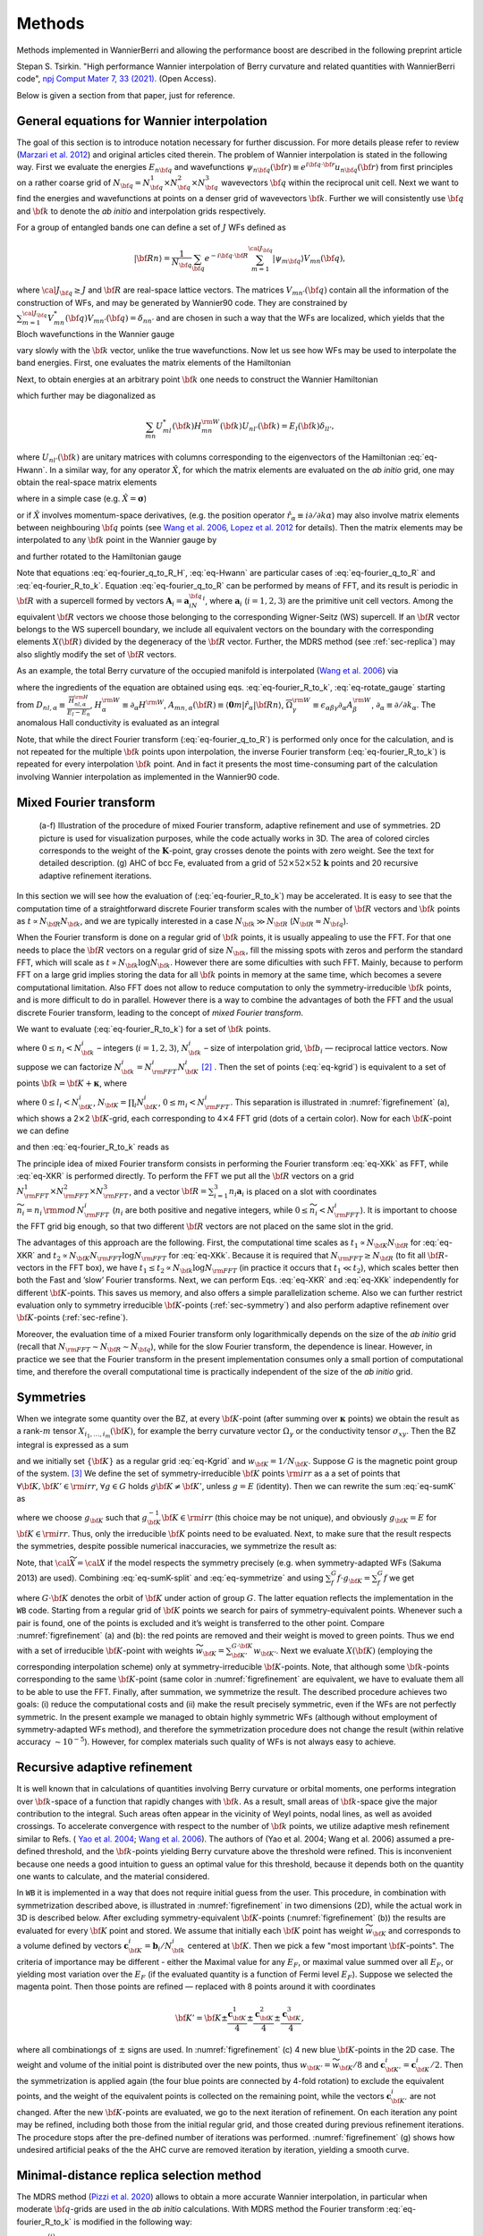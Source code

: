 *********************
Methods 
*********************

Methods implemented in WannierBerri and allowing the performance boost are described in the following preprint article 

Stepan S. Tsirkin. "High performance Wannier interpolation of Berry curvature and related quantities with WannierBerri code", `npj Comput Mater 7, 33 (2021).  <https://www.nature.com/articles/s41524-021-00498-5>`_ (Open Access).

Below is given a section from that paper, just for reference.

.. _sec-wanfun:

General equations for Wannier interpolation
-------------------------------------------------------

The goal of this section is to introduce notation necessary for further
discussion. For more details please refer to review (`Marzari et al. 2012 <https://journals.aps.org/rmp/abstract/10.1103/RevModPhys.84.1419>`_) 
and original articles cited therein. The problem of Wannier
interpolation is stated in the following way. First we evaluate the
energies :math:`E_{n{\bf q}}` and wavefunctions
:math:`\psi_{n{\bf q}}({\bf r})\equiv e^{i{\bf q}\cdot{\bf r}}u_{n{\bf q}}({\bf r})`
from first principles on a rather coarse grid of
:math:`N_{\bf q}=N_{\bf q}^1\times N_{\bf q}^2\times N_{\bf q}^3`
wavevectors :math:`{\bf q}` within the reciprocal unit cell. Next we
want to find the energies and wavefunctions at points on a denser grid
of wavevectors :math:`{\bf k}`. Further we will consistently use
:math:`{\bf q}` and :math:`{\bf k}` to denote the *ab initio* and
interpolation grids respectively.

For a group of entangled bands one can define a set of :math:`J` WFs
defined as

.. math:: \vert{\bf R}n\rangle=\frac{1}{N_{\bf q}}\sum_{\bf q}e^{-i{\bf q}\cdot{\bf R}} \sum_{m=1}^{{\cal J}_{\bf q}} \vert\psi_{m{\bf q}}\rangle V_{mn}({\bf q}),

where :math:`{\cal J}_{\bf q}\ge J` and :math:`{\bf R}` are real-space
lattice vectors. The matrices :math:`V_{mn'}({\bf q})` contain all the
information of the construction of WFs, and may be generated by
Wannier90 code. They are constrained by
:math:`\sum_{m=1}^{{\cal J}_{\bf q}} V^*_{mn}({\bf q})V_{mn'}({\bf q})=\delta_{nn'}`
and are chosen in such a way that the WFs are localized, which yields
that the Bloch wavefunctions in the Wannier gauge

.. math::
   :label: eq-psiW

   \vert\psi_{n{\bf k}}^{\rm W}\rangle \equiv e^{i{\bf k}\cdot{\bf r}}\vert u_{n{\bf k}}^{\rm W}\rangle\equiv  \sum_{{\bf R}}e^{i{\bf k}\cdot{\bf R}}\vert{\bf R}n\rangle  \label{eq:psiW}

vary slowly with the :math:`{\bf k}` vector, unlike the true
wavefunctions. Now let us see how WFs may be used to interpolate the
band energies. First, one evaluates the matrix elements of the
Hamiltonian

.. math::
   :label: eq-fourier_q_to_R_H

   \begin{gathered}
       H_{mn}({\bf R})\equiv\frac{1}{N_{\bf q}}\sum_{\bf q}e^{-i{\bf q}\cdot{\bf R}} \langle\psi_{m{\bf q}}^{\rm W}\vert\hat{H}\vert\psi_{n{\bf q}}^{\rm W}\rangle=\\
       =\frac{1}{N_{\bf q}}\sum_{\bf q}e^{-i{\bf q}\cdot{\bf R}}\sum_{l}V^*_{lm}({\bf q})E_{l{\bf q}}V_{ln}({\bf q}).
       \label{eq:fourier_q_to_R_H}\end{gathered}

Next, to obtain energies at an arbitrary point :math:`{\bf k}` one needs
to construct the Wannier Hamiltonian

.. math::
   :label: eq-Hwann

   H_{mn}^{\rm W}({\bf k})=\sum_{\bf R}H_{mn}({\bf R})e^{i{\bf k}\cdot{\bf R}}, \label{eq:Hwann}

which further may be diagonalized as

.. math:: \sum_{mn} U_{ml}^*({\bf k}) H_{mn}^{\rm W}({\bf k})U_{nl'}({\bf k})=E_l({\bf k}) \delta_{ll'},

where :math:`U_{nl'}({\bf k})` are unitary matrices with columns
corresponding to the eigenvectors of the Hamiltonian
:eq:`eq-Hwann`. In a similar way, for any operator
:math:`\hat{X}`, for which the matrix elements are evaluated on the *ab
initio* grid, one may obtain the real-space matrix elements

.. math::
   :label: eq-fourier_q_to_R

   X_{mn}({\bf R})\equiv\frac{1}{N_{\bf q}}\sum_{\bf q}e^{-i{\bf q}\cdot{\bf R}} X_{mn}^{\text{W}}({\bf q}), \label{eq:fourier_q_to_R}

where in a simple case (e.g. :math:`\hat{X}=\boldsymbol{\sigma}`)

.. math::
   :label: eq-H_to_W

   X_{mn}^{\text{W}}({\bf q})= \sum_{ll'}V_{lm}^*({\bf q}) \langle\psi_{m{\bf q}}\vert\hat{X}\vert\psi_{n{\bf q}}\rangle V_{l'n}({\bf q}), \label{eq:H_to_W}

or if :math:`\hat{X}` involves momentum-space derivatives, (e.g. the
position operator
:math:`\hat{r}_\alpha\equiv i\partial/\partial k\alpha`) may also
involve matrix elements between neighbouring :math:`{\bf q}` points (see
`Wang et al. 2006 <https://journals.aps.org/prb/abstract/10.1103/PhysRevB.74.195118>`_, 
`Lopez et al. 2012 <https://doi.org/10.1103/PhysRevB.85.014435.>`_ for details). Then the matrix
elements may be interpolated to any :math:`{\bf k}` point in the Wannier
gauge by

.. math::
   :label: eq-fourier_R_to_k

   X_{mn}^{\rm W}({\bf k})=\sum_{\bf R}X_{mn}({\bf R})e^{i{\bf k}\cdot{\bf R}} , \label{eq:fourier_R_to_k}

and further rotated to the Hamiltonian gauge

.. math::
   :label: eq-rotate_gauge

   \overline{X}_{mn}^{\rm H}({\bf k})=\left( U^\dagger\cdot X^{\rm W}\cdot U \right)_{mn} . \label{eq:rotate_gauge}

Note that equations :eq:`eq-fourier_q_to_R_H`,
:eq:`eq-Hwann` are particular cases of
:eq:`eq-fourier_q_to_R` and
:eq:`eq-fourier_R_to_k`. Equation
:eq:`eq-fourier_q_to_R` can be performed by means
of FFT, and its result is periodic in :math:`{\bf R}` with a supercell
formed by vectors :math:`\mathbf{A}_i=\mathbf{a}_iN_{\bf q}^i`, where
:math:`\mathbf{a}_i` (:math:`i=1,2,3`) are the primitive unit cell
vectors. Among the equivalent :math:`{\bf R}` vectors we choose those
belonging to the corresponding Wigner-Seitz (WS) supercell. If an
:math:`{\bf R}` vector belongs to the WS supercell boundary, we include
all equivalent vectors on the boundary with the corresponding elements
:math:`X({\bf R})` divided by the degeneracy of the :math:`{\bf R}`
vector. Further, the MDRS method (see :ref:`sec-replica`) may also slightly modify the set
of :math:`{\bf R}` vectors.

As an example, the total Berry curvature of the occupied manifold is
interpolated (`Wang et al. 2006 <https://journals.aps.org/prb/abstract/10.1103/PhysRevB.74.195118>`_) via

.. math::
   :label: eq-Berry-wanint

   \begin{gathered}
   \Omega_\gamma ({\bf k}) =   {\rm Re\,}\sum_n^{\text{occ}}\overline{\Omega}^{\rm H}_{nn,\gamma}
   -2\epsilon_{\alpha\beta\gamma}{\rm Re\,}\sum_n^{\text{occ}}\sum_l^{\text{unocc}}D_{nl,\alpha}\overline{A}^{\rm H}_{ln,\beta}  \\
    +\epsilon_{\alpha\beta\gamma}{\rm Im\,}\sum_n^{\text{occ}}\sum_l^{\text{unocc}}D_{nl,\alpha} D_{ln,\beta} ,
   \label{eq:Berry-wanint}\end{gathered}

where the ingredients of the equation are obtained using
eqs. :eq:`eq-fourier_R_to_k`,
:eq:`eq-rotate_gauge` starting from
:math:`D_{nl,\alpha}\equiv\frac{\overline{H}_{nl,\alpha}^{\rm H}}{E_l-E_n}`,
:math:`H_\alpha^{\rm W}\equiv\partial_\alpha H^{\rm W}`,
:math:`A_{mn,\alpha}({\bf R})\equiv\langle\mathbf{0}m\vert\hat{r}_\alpha\vert{\bf R}n\rangle`,
:math:`\overline{\Omega}_\gamma^{\rm W} \equiv\epsilon_{\alpha\beta\gamma}\partial_\alpha A^{\rm W}_\beta`,
:math:`\partial_\alpha\equiv \partial/\partial{k_\alpha}`. The anomalous
Hall conductivity is evaluated as an integral

.. math::
   :label: eq-AHC

   \sigma_{\alpha\beta}^{\rm AHE}=-\frac{e^2}{\hbar}\epsilon_{\alpha\beta\gamma}\int \frac{d{\bf k}}{(2\pi)^3}\Omega_\gamma({\bf k}).
       \label{eq:AHC}

Note, that while the direct Fourier transform
(:eq:`eq-fourier_q_to_R`) is performed only once
for the calculation, and is not repeated for the multiple
:math:`{\bf k}` points upon interpolation, the inverse Fourier transform
(:eq:`eq-fourier_R_to_k`) is repeated for every
interpolation :math:`{\bf k}` point. And in fact it presents the most
time-consuming part of the calculation involving Wannier interpolation
as implemented in the Wannier90 code.


.. _sec-FFT:

Mixed Fourier transform 
--------------------------------

.. _figrefinement:
.. figure:: imag/figures/refinement.pdf.svg
   :width: 100%

   (a-f) Illustration of the procedure of mixed Fourier transform, adaptive refinement and use of symmetries. 
   2D picture is used for visualization purposes, while the code actually works in 3D.  
   The area of colored circles corresponds to the weight of the :math:`\mathbf{K}`-point, 
   gray crosses denote the points with zero weight. See the text for detailed description. 
   (g) AHC of bcc Fe, evaluated from a grid of :math:`52\times 52\times 52` :math:`\mathbf{k}` points and 20 recursive adaptive refinement iterations.

In this section we will see how the evaluation of
(:eq:`eq-fourier_R_to_k`) may be accelerated. It is
easy to see that the computation time of a straightforward discrete
Fourier transform scales with the number of :math:`{\bf R}` vectors and
:math:`{\bf k}` points as :math:`t\propto N_{\bf R}N_{\bf k}`, and we
are typically interested in a case :math:`N_{\bf k}\gg N_{\bf R}`
(:math:`N_{\bf R}\approx N_{\bf q}`).

When the Fourier transform is done on a regular grid of :math:`{\bf k}`
points, it is usually appealing to use the FFT. For that one needs to
place the :math:`{\bf R}` vectors on a regular grid of size
:math:`N_{\bf k}`, fill the missing spots with zeros and perform the
standard FFT, which will scale as
:math:`t\propto N_{\bf k}\log{N_{\bf k}}`. However there are some
dificulties with such FFT. Mainly, because to perform FFT on a large
grid implies storing the data for all :math:`{\bf k}` points in memory
at the same time, which becomes a severe computational limitation. Also
FFT does not allow to reduce computation to only the
symmetry-irreducible :math:`{\bf k}` points, and is more difficult to do
in parallel. However there is a way to combine the advantages of both
the FFT and the usual discrete Fourier transform, leading to the concept
of *mixed Fourier transform*.

We want to evaluate (:eq:`eq-fourier_R_to_k`) for a
set of :math:`{\bf k}` points.

.. math::
   :label: eq-kgrid

   {\bf k}_{n_1,n_2,n_3}=\frac{n_1}{N_{\bf k}^1}{\bf b}_1 +\frac{n_2}{N_{\bf k}^2}{\bf b}_2 +\frac{n_3}{N_{\bf k}^3}{\bf b}_3 ,   \label{eq:kgrid}

where :math:`0\le n_i< N_{\bf k}^i` – integers (:math:`i=1,2,3`),
:math:`N_{\bf k}^i` – size of interpolation grid, :math:`{\bf b}_i` —
reciprocal lattice vectors. Now suppose we can factorize
:math:`N_{\bf k}^i=N_{\rm FFT}^i N_{\bf K}^i`\  [2]_ . Then the set of
points (:eq:`eq-kgrid`) is equivalent to a set of points
:math:`{\bf k}={\bf K}+\boldsymbol{\kappa}`, where

.. math::
   :label: eq-Kgrid

   \begin{aligned}
   {\bf K}_{l_1,l_2,l_3}&=&\frac{l_1}{N_{\bf k}^1}{\bf b}_1 +\frac{l_2}{N_{\bf k}^2}{\bf b}_2 +\frac{l_3}{N_{\bf k}^3}{\bf b}_3,  \label{eq:Kgrid}  \\
   \boldsymbol{\kappa}_{m_1,m_2,m_3}&=&\frac{m_1}{N_{\rm FFT}^1}{\bf b}_1 +\frac{m_2}{N_{\rm FFT}^2}{\bf b}_2 +\frac{m_3}{N_{\rm FFT}^3}{\bf b}_3,    \end{aligned}

where :math:`0\le l_i< N_{\bf K}^i`,
:math:`N_{\bf K}=\prod_i N_{\bf K}^i`, :math:`0\le m_i< N_{\rm FFT}^i`.
This separation is illustrated in
:numref:`figrefinement` (a), which shows a
2\ :math:`\times`\ 2 :math:`{\bf K}`-grid, each corresponding to
4\ :math:`\times`\ 4 FFT grid (dots of a certain color). Now for each
:math:`{\bf K}`-point we can define

.. math::
   :label: eq-XKR

   X_{mn}({\bf K},{\bf R})\equiv X_{mn}({\bf R})e^{i{\bf K}\cdot{\bf R}} \label{eq:XKR}

and then :eq:`eq-fourier_R_to_k` reads as

.. math::
   :label: eq-XKk

   X_{mn}^{\rm W}({\bf k}={\bf K}+\boldsymbol{\kappa}) = \sum_{\bf R}X_{mn}({\bf K},{\bf R})e^{i\boldsymbol{\kappa}\cdot{\bf R}} \label{eq:XKk}

The principle idea of mixed Fourier transform consists in performing the
Fourier transform :eq:`eq-XKk` as FFT, while
:eq:`eq-XKR` is performed directly. To perform the FFT we put
all the :math:`{\bf R}` vectors on a grid
:math:`N_{\rm FFT}^1\times N_{\rm FFT}^2\times N_{\rm FFT}^3`, and a
vector :math:`{\bf R}=\sum_{i=1}^3 n_i\mathbf{a}_i` is placed on a slot
with coordinates :math:`\widetilde{n}_i= n_i\,{\rm mod}\,N_{\rm FFT}^i`
(:math:`n_i` are both positive and negative integers, while
:math:`0\le \widetilde{n}_i<N_{\rm FFT}^i`). It is important to choose
the FFT grid big enough, so that two different :math:`{\bf R}` vectors
are not placed on the same slot in the grid.

The advantages of this approach are the following. First, the
computational time scales as :math:`t_1\propto N_{\bf K}N_{\bf R}` for
:eq:`eq-XKR` and
:math:`t_2\propto N_{\bf K}N_{\rm FFT}\log N_{\rm FFT}` for
:eq:`eq-XKk`. Because it is required that
:math:`N_{\rm FFT}\ge N_{\bf R}` (to fit all :math:`{\bf R}`-vectors in
the FFT box), we have
:math:`t_1 \le t_2 \propto N_{\bf k}\log N_{\rm FFT}` (in practice it
occurs that :math:`t_1 \ll t_2`), which scales better then both the Fast
and ’slow’ Fourier transforms. Next, we can perform
Eqs. :eq:`eq-XKR` and :eq:`eq-XKk` independently for
different :math:`{\bf K}`-points. This saves us memory, and also offers
a simple parallelization scheme. Also we can further restrict evaluation
only to symmetry irreducible :math:`{\bf K}`-points
(:ref:`sec-symmetry`) and also perform adaptive
refinement over :math:`{\bf K}`-points
(:ref:`sec-refine`).

Moreover, the evaluation time of a mixed Fourier transform only
logarithmically depends on the size of the *ab initio* grid (recall that
:math:`N_{\rm FFT}\sim N_{\bf R}\sim N_{\bf q}`), while for the slow
Fourier transform, the dependence is linear. However, in practice we
see  that the Fourier transform in
the present implementation consumes only a small portion of
computational time, and therefore the overall computational time is
practically independent of the size of the *ab initio* grid.


.. _sec-symmetry:

Symmetries 
-------------------------

When we integrate some quantity over the BZ, at every
:math:`{\bf K}`-point (after summing over :math:`\boldsymbol{\kappa}`
points) we obtain the result as a rank-:math:`m` tensor
:math:`X_{i_1,\ldots,i_m}({\bf K})`, for example the berry curvature
vector :math:`\Omega_\gamma` or the conductivity tensor
:math:`\sigma_{xy}`. Then the BZ integral is expressed as a sum

.. math::
   :label: eq-sumK

   {\cal X}=\sum_{\bf K}^{\rm all}  X({\bf K})w_{\bf K}\label{eq:sumK}

and we initially set :math:`\{{\bf K}\}` as a regular grid
:eq:`eq-Kgrid` and :math:`w_{\bf K}=1/N_{\bf K}`. Suppose
:math:`G` is the magnetic point group of the system. [3]_ We define the
set of symmetry-irreducible :math:`{\bf K}` points :math:`\rm irr` as a
a set of points that :math:`\forall {\bf K},{\bf K}'\in{\rm irr}`,
:math:`\forall g\in G` holds :math:`g{\bf K}\neq{\bf K}'`, unless
:math:`g=E` (identity). Then we can rewrite the sum
:eq:`eq-sumK` as

.. math::
   :label: eq-sumK-split

   {\cal X}=\sum_{\bf K}^{\rm all}  g_{\bf K}X(g_{\bf K}^{-1}{\bf K})w_{\bf K}
         \label{eq:sumK-split}

where we choose :math:`g_{\bf K}` such that
:math:`g_{\bf K}^{-1}{\bf K}\in{\rm irr}` (this choice may be not
unique), and obviously :math:`g_{\bf K}=E` for
:math:`{\bf K}\in{\rm irr}`. Thus, only the irreducible :math:`{\bf K}`
points need to be evaluated. Next, to make sure that the result respects
the symmetries, despite possible numerical inaccuracies, we symmetrize
the result as:

.. math::
   :label: eq-symmetrize

   {\cal\widetilde X} = \frac{1}{|G|}\sum_f^{G} f {\cal X}.   \label{eq:symmetrize}

Note, that :math:`{\cal\widetilde X}={\cal X}` if the model respects the
symmetry precisely (e.g. when symmetry-adapted WFs (Sakuma 2013) are
used). Combining :eq:`eq-sumK-split` and
:eq:`eq-symmetrize` and using
:math:`\sum_f^{G} f\cdot g_{\bf K}= \sum_f^{G} f` we get

.. math::
   :label: eq-symmetrize-final

   {\cal\widetilde X}= \frac{1}{|G|}\sum_f^{G} f \left[\sum_{\bf K}^{\rm irr}  X({\bf K}) \left( \sum_{{\bf K}'}^{G\cdot{\bf K}} w_{{\bf K}'} \right) \right] , \label{eq:symmetrize-final}

where :math:`G\cdot{\bf K}` denotes the orbit of :math:`{\bf K}` under
action of group :math:`G`. The latter equation reflects the
implementation in the ``WB`` code. Starting from a regular grid of
:math:`{\bf K}` points we search for pairs of symmetry-equivalent
points. Whenever such a pair is found, one of the points is excluded and
it’s weight is transferred to the other point. Compare
:numref:`figrefinement` (a) and (b): the red
points are removed and their weight is moved to green points. Thus we
end with a set of irreducible :math:`{\bf K}`-point with weights
:math:`\widetilde{w}_{\bf K}=\sum_{{\bf K}'}^{G\cdot{\bf K}} w_{{\bf K}'}`.
Next we evaluate :math:`X({\bf K})` (employing the corresponding
interpolation scheme) only at symmetry-irreducible
:math:`{\bf K}`-points. Note, that although some :math:`{\bf k}`-points
corresponding to the same :math:`{\bf K}`-point (same color in
:numref:`figrefinement` are equivalent, we have to
evaluate them all to be able to use the FFT. Finally, after summation,
we symmetrize the result. The described procedure achieves two goals:
(i) reduce the computational costs and (ii) make the result precisely
symmetric, even if the WFs are not perfectly symmetric. In the present
example we managed to obtain highly symmetric WFs (although without
employment of symmetry-adapted WFs method), and therefore the
symmetrization procedure does not change the result (within relative
accuracy :math:`\sim 10^{-5}`). However, for complex materials such
quality of WFs is not always easy to achieve.


.. _sec-refine:

Recursive adaptive refinement  
-------------------------------

It is well known that in calculations of quantities involving Berry
curvature or orbital moments, one performs integration over
:math:`{\bf k}`-space of a function that rapidly changes with
:math:`{\bf k}`. As a result, small areas of :math:`{\bf k}`-space give
the major contribution to the integral. Such areas often appear in the
vicinity of Weyl points, nodal lines, as well as avoided crossings. To
accelerate convergence with respect to the number of :math:`{\bf k}`
points, we utilize adaptive mesh refinement similar to Refs. (
`Yao et al. 2004 <https://doi.org/10.1103/PhysRevLett.92.037204.>`_; 
`Wang et al. 2006 <https://journals.aps.org/prb/abstract/10.1103/PhysRevB.74.195118>`_). The authors of (Yao et al. 2004; Wang et al.
2006) assumed a pre-defined threshold, and the :math:`{\bf k}`-points
yielding Berry curvature above the threshold were refined. This is
inconvenient because one needs a good intuition to guess an optimal
value for this threshold, because it depends both on the quantity one
wants to calculate, and the material considered.

In ``WB`` it is implemented in a way that does not require initial guess
from the user. This procedure, in combination with symmetrization
described above, is illustrated in
:numref:`figrefinement` in two dimensions (2D),
while the actual work in 3D is described below. After excluding
symmetry-equivalent :math:`{\bf K}`-points
(:numref:`figrefinement` (b)) the results are
evaluated for every :math:`{\bf K}` point and stored. We assume that
initially each :math:`{\bf K}` point has weight
:math:`\widetilde{w}_{\bf K}` and corresponds to a volume defined by
vectors :math:`\mathbf{c}_{\bf K}^i=\mathbf{b}_i/N_{\bf k}^i` centered
at :math:`{\bf K}`. Then we pick a few "most important
:math:`{\bf K}`-points". The criteria of importance may be different -
either the Maximal value for any :math:`E_F`, or maximal value summed
over all :math:`E_F`, or yielding most variation over the :math:`E_F`
(if the evaluated quantity is a function of Fermi level :math:`E_F`).
Suppose we selected the magenta point. Then those points are refined —
replaced with 8 points around it with coordinates

.. math:: {\bf K}'={\bf K}\pm\frac{\mathbf{c}_{\bf K}^1}{4}\pm\frac{\mathbf{c}_{\bf K}^2}{4}\pm\frac{\mathbf{c}_{\bf K}^3}{4},

where all combinationgs of :math:`\pm` signs are used. In
:numref:`figrefinement` (c) 4 new blue
:math:`{\bf K}`-points in the 2D case. The weight and volume of the
initial point is distributed over the new points, thus
:math:`w_{{\bf K}'}=\widetilde{w}_{\bf K}/8` and
:math:`\mathbf{c}_{{\bf K}'}^i=\mathbf{c}_{{\bf K}}^i/2`. Then the
symmetrization is applied again (the four blue points are connected by
4-fold rotation) to exclude the equivalent points, and the weight of the
equivalent points is collected on the remaining point, while the vectors
:math:`\mathbf{c}_{{\bf K}'}^i` are not changed. After the new
:math:`{\bf K}`-points are evaluated, we go to the next iteration of
refinement. On each iteration any point may be refined, including both
those from the initial regular grid, and those created during previous
refinement iterations. The procedure stops after the pre-defined number
of iterations was performed.
:numref:`figrefinement` (g) shows how undesired
artificial peaks of the the AHC curve are removed iteration by
iteration, yielding a smooth curve.



.. _sec-replica:

Minimal-distance replica selection method
-------------------------------------------

The MDRS method (`Pizzi et al. 2020 <https://doi.org/10.1088/1361-648x/ab51ff.>`_) allows to obtain a more accurate
Wannier interpolation, in particular when moderate :math:`{\bf q}`-grids
are used in the *ab initio* calculations. With MDRS method the Fourier
transform :eq:`eq-fourier_R_to_k` is modified in
the following way:

.. math::
   :label: eq-replica

   X_{mn}^{\rm W}({\bf k})=\sum_{\bf R}\frac{1}{{\cal N}_{mn{\bf R}}} X_{mn}({\bf R})\sum_{j=1}^{{\cal N}_{mn{\bf R}}} e^{i{\bf k}\cdot\left({\bf R}+\mathbf{T}_{mn{\bf R}}^{(j)}\right)} ,\label{eq:replica}

where :math:`\mathbf{T}_{mn{\bf R}}^{(j)}` are
:math:`{\cal N}_{mn{\bf R}}` lattice vectors that minimise the distance
:math:`|{\bf r}_m-({\bf r}_n+{\bf R}+{\bf T})|` for a given set
:math:`m,n,{\bf R}`. However, the evaluation of
:eq:`eq-replica` is quite slower than
:eq:`eq-fourier_R_to_k`, because every
:math:`{\bf k},m,n,{\bf R}` an extra loop over :math:`j` is needed.
Therefore calculations employing MDRS in ``postw90.x`` (which is enabled
by default) takes more time. Instead it is convenient to re-define the
modified real-space matrix elements as

.. math::
   :label: eq-replica1

   \widetilde{X}_{mn}({\bf R}) = \sum_{{\bf R}'} \frac{1}{{\cal N}_{mn{\bf R}'}} X_{mn}({\bf R}') \sum_{j=1}^{{\cal N}_{mn{\bf R}'}}   \delta_{{\bf R},{\bf R}'+\mathbf{T}_{mn{\bf R}'}^{(j)}}\label{eq:replica1}

only once for the calculation, and then the transformation to
:math:`{\bf k}`-space is performed via

.. math::
   :label: eq-replica2

   X_{mn}^{\rm W}({\bf k})=\sum_{\bf R}e^{i{\bf k}{\bf R}} \widetilde{X}_{mn}({\bf R}). \label{eq:replica2}

Note, that the set of :math:`{\bf R}` vectors in
:eq:`eq-replica1` is increased compared to the initial
set of vectors in :eq:`eq-fourier_q_to_R` in order
to fit all nonzero elements :math:`\widetilde{X}_{mn}({\bf R})` Equation
:eq:`eq-replica2` having essentially same form as
:eq:`eq-fourier_R_to_k`, can be evaluated via mixed
Fourier transform, as described in :ref:`sec-FFT`.

Thus the MDRS method implemented in ``WB`` via
Eqs. :eq:`eq-replica1`-:eq:`eq-replica2`,
and has practically no extra computational cost, while giving notable
accuracy improvement.



.. [2]
   This is always possible unless :math:`N_{\bf k}^i` is a prime number.
   But for really dense grids, we can adjust :math:`N_{\bf k}^i` a bit,
   to be factorizable in any way we want.

.. [3]
   Because :math:`X({\bf K})` is invariant under translations, here we
   are interested in the point group, rather then space group.

















